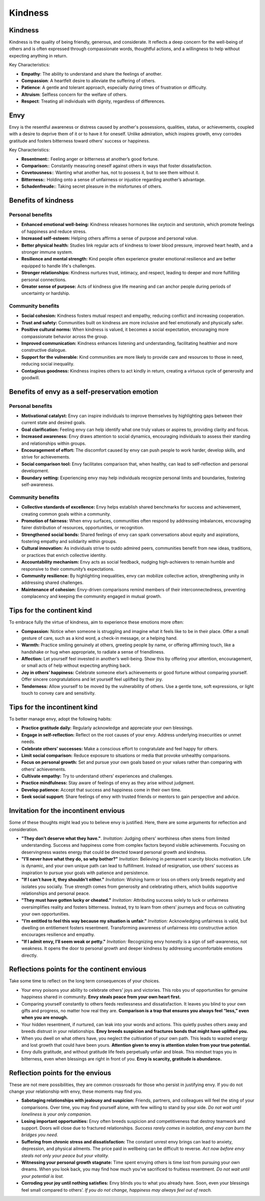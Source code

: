 ##########
 Kindness
##########

**********
 Kindness
**********

Kindness is the quality of being friendly, generous, and considerate. It
reflects a deep concern for the well-being of others and is often
expressed through compassionate words, thoughtful actions, and a
willingness to help without expecting anything in return.

Key Characteristics:

-  **Empathy**: The ability to understand and share the feelings of
   another.
-  **Compassion**: A heartfelt desire to alleviate the suffering of
   others.
-  **Patience**: A gentle and tolerant approach, especially during times
   of frustration or difficulty.
-  **Altruism**: Selfless concern for the welfare of others.
-  **Respect**: Treating all individuals with dignity, regardless of
   differences.

******
 Envy
******

Envy is the resentful awareness or distress caused by another's
possessions, qualities, status, or achievements, coupled with a desire
to deprive them of it or to have it for oneself. Unlike admiration,
which inspires growth, envy corrodes gratitude and fosters bitterness
toward others’ success or happiness.

Key Characteristics:

-  **Resentment:**: Feeling anger or bitterness at another’s good
   fortune.
-  **Comparison:**: Constantly measuring oneself against others in ways
   that foster dissatisfaction.
-  **Covetousness:**: Wanting what another has, not to possess it, but
   to see them without it.
-  **Bitterness:**: Holding onto a sense of unfairness or injustice
   regarding another’s advantage.
-  **Schadenfreude:**: Taking secret pleasure in the misfortunes of
   others.

**********************
 Benefits of kindness
**********************

Personal benefits
=================

-  **Enhanced emotional well-being:** Kindness releases hormones like
   oxytocin and serotonin, which promote feelings of happiness and
   reduce stress.

-  **Increased self-esteem:** Helping others affirms a sense of purpose
   and personal value.

-  **Better physical health:** Studies link regular acts of kindness to
   lower blood pressure, improved heart health, and a stronger immune
   system.

-  **Resilience and mental strength:** Kind people often experience
   greater emotional resilience and are better equipped to handle life's
   challenges.

-  **Stronger relationships:** Kindness nurtures trust, intimacy, and
   respect, leading to deeper and more fulfilling personal connections.

-  **Greater sense of purpose:** Acts of kindness give life meaning and
   can anchor people during periods of uncertainty or hardship.

Community benefits
==================

-  **Social cohesion:** Kindness fosters mutual respect and empathy,
   reducing conflict and increasing cooperation.

-  **Trust and safety:** Communities built on kindness are more
   inclusive and feel emotionally and physically safer.

-  **Positive cultural norms:** When kindness is valued, it becomes a
   social expectation, encouraging more compassionate behavior across
   the group.

-  **Improved communication:** Kindness enhances listening and
   understanding, facilitating healthier and more constructive dialogue.

-  **Support for the vulnerable:** Kind communities are more likely to
   provide care and resources to those in need, reducing social
   inequality.

-  **Contagious goodness:** Kindness inspires others to act kindly in
   return, creating a virtuous cycle of generosity and goodwill.

*************************************************
 Benefits of envy as a self-preservation emotion
*************************************************

Personal benefits
=================

-  **Motivational catalyst:** Envy can inspire individuals to improve
   themselves by highlighting gaps between their current state and
   desired goals.

-  **Goal clarification:** Feeling envy can help identify what one truly
   values or aspires to, providing clarity and focus.

-  **Increased awareness:** Envy draws attention to social dynamics,
   encouraging individuals to assess their standing and relationships
   within groups.

-  **Encouragement of effort:** The discomfort caused by envy can push
   people to work harder, develop skills, and strive for achievements.

-  **Social comparison tool:** Envy facilitates comparison that, when
   healthy, can lead to self-reflection and personal development.

-  **Boundary setting:** Experiencing envy may help individuals
   recognize personal limits and boundaries, fostering self-awareness.

Community benefits
==================

-  **Collective standards of excellence:** Envy helps establish shared
   benchmarks for success and achievement, creating common goals within
   a community.

-  **Promotion of fairness:** When envy surfaces, communities often
   respond by addressing imbalances, encouraging fairer distribution of
   resources, opportunities, or recognition.

-  **Strengthened social bonds:** Shared feelings of envy can spark
   conversations about equity and aspirations, fostering empathy and
   solidarity within groups.

-  **Cultural innovation:** As individuals strive to outdo admired
   peers, communities benefit from new ideas, traditions, or practices
   that enrich collective identity.

-  **Accountability mechanism:** Envy acts as social feedback, nudging
   high-achievers to remain humble and responsive to their community’s
   expectations.

-  **Community resilience:** By highlighting inequalities, envy can
   mobilize collective action, strengthening unity in addressing shared
   challenges.

-  **Maintenance of cohesion:** Envy-driven comparisons remind members
   of their interconnectedness, preventing complacency and keeping the
   community engaged in mutual growth.

*****************************
 Tips for the continent kind
*****************************

To embrace fully the virtue of kindness, aim to experience these
emotions more often:

-  **Compassion:** Notice when someone is struggling and imagine what it
   feels like to be in their place. Offer a small gesture of care, such
   as a kind word, a check-in message, or a helping hand.

-  **Warmth:** Practice smiling genuinely at others, greeting people by
   name, or offering affirming touch, like a handshake or hug when
   appropriate, to radiate a sense of friendliness.

-  **Affection:** Let yourself feel invested in another’s well-being.
   Show this by offering your attention, encouragement, or small acts of
   help without expecting anything back.

-  **Joy in others’ happiness:** Celebrate someone else’s achievements
   or good fortune without comparing yourself. Offer sincere
   congratulations and let yourself feel uplifted by their joy.

-  **Tenderness:** Allow yourself to be moved by the vulnerability of
   others. Use a gentle tone, soft expressions, or light touch to convey
   care and sensitivity.

*******************************
 Tips for the incontinent kind
*******************************

To better manage envy, adopt the following habits:

-  **Practice gratitude daily:** Regularly acknowledge and appreciate
   your own blessings.
-  **Engage in self-reflection:** Reflect on the root causes of your
   envy. Address underlying insecurities or unmet needs.
-  **Celebrate others’ successes:** Make a conscious effort to
   congratulate and feel happy for others.
-  **Limit social comparison:** Reduce exposure to situations or media
   that provoke unhealthy comparisons.
-  **Focus on personal growth:** Set and pursue your own goals based on
   your values rather than comparing with others’ achievements.
-  **Cultivate empathy:** Try to understand others’ experiences and
   challenges.
-  **Practice mindfulness:** Stay aware of feelings of envy as they
   arise without judgment.
-  **Develop patience:** Accept that success and happiness come in their
   own time.
-  **Seek social support:** Share feelings of envy with trusted friends
   or mentors to gain perspective and advice.

****************************************
 Invitation for the incontinent envious
****************************************

Some of these thoughts might lead you to believe envy is justified.
Here, there are some arguments for reflection and consideration.

-  **"They don’t deserve what they have."**. *Invitation:* Judging
   others’ worthiness often stems from limited understanding. Success
   and happiness come from complex factors beyond visible achievements.
   Focusing on deservingness wastes energy that could be directed toward
   personal growth and kindness.

-  **"I’ll never have what they do, so why bother?"** *Invitation:*
   Believing in permanent scarcity blocks motivation. Life is dynamic,
   and your own unique path can lead to fulfillment. Instead of
   resignation, use others’ success as inspiration to pursue your goals
   with patience and persistence.

-  **"If I can’t have it, they shouldn’t either."** *Invitation:*
   Wishing harm or loss on others only breeds negativity and isolates
   you socially. True strength comes from generosity and celebrating
   others, which builds supportive relationships and personal peace.

-  **"They must have gotten lucky or cheated."** *Invitation:*
   Attributing success solely to luck or unfairness oversimplifies
   reality and fosters bitterness. Instead, try to learn from others’
   journeys and focus on cultivating your own opportunities.

-  **"I’m entitled to feel this way because my situation is unfair."**
   *Invitation:* Acknowledging unfairness is valid, but dwelling on
   entitlement fosters resentment. Transforming awareness of unfairness
   into constructive action encourages resilience and empathy.

-  **"If I admit envy, I’ll seem weak or petty."** *Invitation:*
   Recognizing envy honestly is a sign of self-awareness, not weakness.
   It opens the door to personal growth and deeper kindness by
   addressing uncomfortable emotions directly.

**********************************************
 Reflections points for the continent envious
**********************************************

Take some time to reflect on the long term consequences of your choices.

-  Your envy poisons your ability to celebrate others’ joys and
   victories. This robs you of opportunities for genuine happiness
   shared in community. **Envy steals peace from your own heart first.**

-  Comparing yourself constantly to others feeds restlessness and
   dissatisfaction. It leaves you blind to your own gifts and progress,
   no matter how real they are. **Comparison is a trap that ensures you
   always feel “less,” even when you are enough.**

-  Your hidden resentment, if nurtured, can leak into your words and
   actions. This quietly pushes others away and breeds distrust in your
   relationships. **Envy breeds suspicion and fractures bonds that might
   have uplifted you.**

-  When you dwell on what others have, you neglect the cultivation of
   your own path. This leads to wasted energy and lost growth that could
   have been yours. **Attention given to envy is attention stolen from
   your true potential.**

-  Envy dulls gratitude, and without gratitude life feels perpetually
   unfair and bleak. This mindset traps you in bitterness, even when
   blessings are right in front of you. **Envy is scarcity, gratitude is
   abundance.**

***********************************
 Reflection points for the envious
***********************************

These are not mere possibilities, they are common crossroads for those
who persist in justifying envy. If you do not change your relationship
with envy, these moments may find you.

-  **Sabotaging relationships with jealousy and suspicion:** Friends,
   partners, and colleagues will feel the sting of your comparisons.
   Over time, you may find yourself alone, with few willing to stand by
   your side. *Do not wait until loneliness is your only companion.*

-  **Losing important opportunities:** Envy often breeds suspicion and
   competitiveness that destroy teamwork and support. Doors will close
   due to fractured relationships. *Success rarely comes in isolation,
   and envy can burn the bridges you need.*

-  **Suffering from chronic stress and dissatisfaction:** The constant
   unrest envy brings can lead to anxiety, depression, and physical
   ailments. The price paid in wellbeing can be difficult to reverse.
   *Act now before envy steals not only your peace but your vitality.*

-  **Witnessing your personal growth stagnate:** Time spent envying
   others is time lost from pursuing your own dreams. When you look
   back, you may find how much you’ve sacrificed to fruitless
   resentment. *Do not wait until your potential is lost.*

-  **Corroding your joy until nothing satisfies:** Envy blinds you to
   what you already have. Soon, even your blessings feel small compared
   to others’. *If you do not change, happiness may always feel out of
   reach.*
